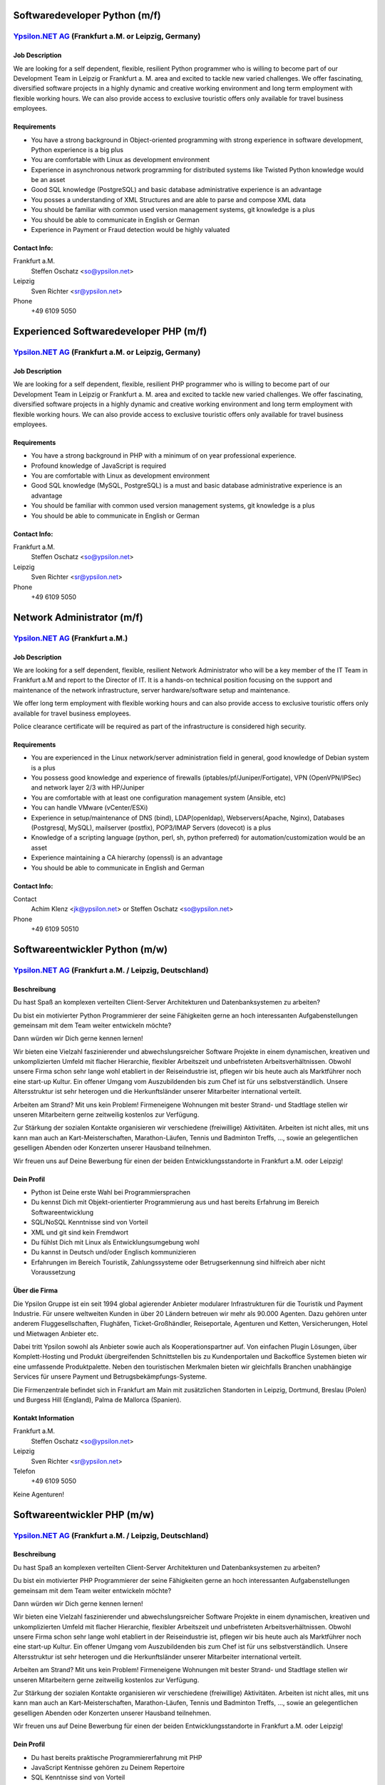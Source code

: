 Softwaredeveloper Python (m/f)
==============================

`Ypsilon.NET AG <http://www.ypsilon.net>`__ (Frankfurt a.M. or Leipzig, Germany)
--------------------------------------------------------------------------------

Job Description
~~~~~~~~~~~~~~~

We are looking for a self dependent, flexible, resilient Python
programmer who is willing to become part of our Development Team in
Leipzig or Frankfurt a. M. area and excited to tackle new varied
challenges. We offer fascinating, diversified software projects in a
highly dynamic and creative working environment and long term employment
with flexible working hours. We can also provide access to exclusive
touristic offers only available for travel business employees.

Requirements
~~~~~~~~~~~~

-  You have a strong background in Object-oriented programming with
   strong experience in software development, Python experience is a big
   plus
-  You are comfortable with Linux as development environment
-  Experience in asynchronous network programming for distributed
   systems like Twisted Python knowledge would be an asset
-  Good SQL knowledge (PostgreSQL) and basic database administrative
   experience is an advantage
-  You posses a understanding of XML Structures and are able to parse
   and compose XML data
-  You should be familiar with common used version management systems,
   git knowledge is a plus
-  You should be able to communicate in English or German
-  Experience in Payment or Fraud detection would be highly valuated

Contact Info:
~~~~~~~~~~~~~

Frankfurt a.M.
    Steffen Oschatz <so@ypsilon.net\ >

Leipzig
    Sven Richter <sr@ypsilon.net\ >

Phone
    +49 6109 5050





Experienced Softwaredeveloper PHP (m/f)
=======================================

`Ypsilon.NET AG <http://www.ypsilon.net>`__ (Frankfurt a.M. or Leipzig, Germany)
--------------------------------------------------------------------------------

Job Description
~~~~~~~~~~~~~~~

We are looking for a self dependent, flexible, resilient PHP programmer
who is willing to become part of our Development Team in Leipzig or
Frankfurt a. M. area and excited to tackle new varied challenges. We
offer fascinating, diversified software projects in a highly dynamic and
creative working environment and long term employment with flexible
working hours. We can also provide access to exclusive touristic offers
only available for travel business employees.

Requirements
~~~~~~~~~~~~

-  You have a strong background in PHP with a minimum of on year
   professional experience.
-  Profound knowledge of JavaScript is required
-  You are comfortable with Linux as development environment
-  Good SQL knowledge (MySQL, PostgreSQL) is a must and basic database
   administrative experience is an advantage
-  You should be familiar with common used version management systems,
   git knowledge is a plus
-  You should be able to communicate in English or German

Contact Info:
~~~~~~~~~~~~~

Frankfurt a.M.
    Steffen Oschatz <so@ypsilon.net\ >

Leipzig
    Sven Richter <sr@ypsilon.net\ >

Phone
    +49 6109 5050





Network Administrator (m/f)
===========================

`Ypsilon.NET AG <http://www.ypsilon.net>`__ (Frankfurt a.M.)
------------------------------------------------------------

Job Description
~~~~~~~~~~~~~~~

We are looking for a self dependent, flexible, resilient Network
Administrator who will be a key member of the IT Team in Frankfurt a.M
and report to the Director of IT. It is a hands-on technical position
focusing on the support and maintenance of the network infrastructure,
server hardware/software setup and maintenance.

We offer long term employment with flexible working hours and can also
provide access to exclusive touristic offers only available for travel
business employees.

Police clearance certificate will be required as part of the
infrastructure is considered high security.

Requirements
~~~~~~~~~~~~

-  You are experienced in the Linux network/server administration field
   in general, good knowledge of Debian system is a plus
-  You possess good knowledge and experience of firewalls
   (iptables/pf/Juniper/Fortigate), VPN (OpenVPN/IPSec) and network
   layer 2/3 with HP/Juniper
-  You are comfortable with at least one configuration management system
   (Ansible, etc)
-  You can handle VMware (vCenter/ESXi)
-  Experience in setup/maintenance of DNS (bind), LDAP(openldap),
   Webservers(Apache, Nginx), Databases (Postgresql, MySQL), mailserver
   (postfix), POP3/IMAP Servers (dovecot) is a plus
-  Knowledge of a scripting language (python, perl, sh, python
   preferred) for automation/customization would be an asset
-  Experience maintaining a CA hierarchy (openssl) is an advantage
-  You should be able to communicate in English and German

Contact Info:
~~~~~~~~~~~~~

Contact
    Achim Klenz <jk@ypsilon.net\ > or Steffen Oschatz <so@ypsilon.net\ >

Phone
    +49 6109 50510





Softwareentwickler Python (m/w)
===============================

`Ypsilon.NET AG <http://www.ypsilon.net>`__ (Frankfurt a.M. / Leipzig, Deutschland)
-----------------------------------------------------------------------------------

Beschreibung
~~~~~~~~~~~~

Du hast Spaß an komplexen verteilten Client-Server Architekturen und
Datenbanksystemen zu arbeiten?

Du bist ein motivierter Python Programmierer der seine Fähigkeiten gerne
an hoch interessanten Aufgabenstellungen gemeinsam mit dem Team weiter
entwickeln möchte?

Dann würden wir Dich gerne kennen lernen!

Wir bieten eine Vielzahl faszinierender und abwechslungsreicher Software
Projekte in einem dynamischen, kreativen und unkomplizierten Umfeld mit
flacher Hierarchie, flexibler Arbeitszeit und unbefristeten
Arbeitsverhältnissen. Obwohl unsere Firma schon sehr lange wohl
etabliert in der Reiseindustrie ist, pflegen wir bis heute auch als
Marktführer noch eine start-up Kultur. Ein offener Umgang vom
Auszubildenden bis zum Chef ist für uns selbstverständlich. Unsere
Altersstruktur ist sehr heterogen und die Herkunftsländer unserer
Mitarbeiter international verteilt.

Arbeiten am Strand? Mit uns kein Problem! Firmeneigene Wohnungen mit
bester Strand- und Stadtlage stellen wir unseren Mitarbeitern gerne
zeitweilig kostenlos zur Verfügung.

Zur Stärkung der sozialen Kontakte organisieren wir verschiedene
(freiwillige) Aktivitäten. Arbeiten ist nicht alles, mit uns kann man
auch an Kart-Meisterschaften, Marathon-Läufen, Tennis und Badminton
Treffs, ..., sowie an gelegentlichen geselligen Abenden oder Konzerten
unserer Hausband teilnehmen.

Wir freuen uns auf Deine Bewerbung für einen der beiden
Entwicklungsstandorte in Frankfurt a.M. oder Leipzig!

Dein Profil
~~~~~~~~~~~

-  Python ist Deine erste Wahl bei Programmiersprachen
-  Du kennst Dich mit Objekt-orientierter Programmierung aus und hast
   bereits Erfahrung im Bereich Softwareentwicklung
-  SQL/NoSQL Kenntnisse sind von Vorteil
-  XML und git sind kein Fremdwort
-  Du fühlst Dich mit Linux als Entwicklungsumgebung wohl
-  Du kannst in Deutsch und/oder Englisch kommunizieren
-  Erfahrungen im Bereich Touristik, Zahlungssysteme oder
   Betrugserkennung sind hilfreich aber nicht Voraussetzung

Über die Firma
~~~~~~~~~~~~~~

Die Ypsilon Gruppe ist ein seit 1994 global agierender Anbieter
modularer Infrastrukturen für die Touristik und Payment Industrie. Für
unsere weltweiten Kunden in über 20 Ländern betreuen wir mehr als 90.000
Agenten. Dazu gehören unter anderem Fluggesellschaften, Flughäfen,
Ticket-Großhändler, Reiseportale, Agenturen und Ketten, Versicherungen,
Hotel und Mietwagen Anbieter etc.

Dabei tritt Ypsilon sowohl als Anbieter sowie auch als
Kooperationspartner auf. Von einfachen Plugin Lösungen, über
Komplett-Hosting und Produkt übergreifenden Schnittstellen bis zu
Kundenportalen und Backoffice Systemen bieten wir eine umfassende
Produktpalette. Neben den touristischen Merkmalen bieten wir gleichfalls
Branchen unabhängige Services für unsere Payment und
Betrugsbekämpfungs-Systeme.

Die Firmenzentrale befindet sich in Frankfurt am Main mit zusätzlichen
Standorten in Leipzig, Dortmund, Breslau (Polen) und Burgess Hill
(England), Palma de Mallorca (Spanien).

Kontakt Information
~~~~~~~~~~~~~~~~~~~

Frankfurt a.M.
   Steffen Oschatz <so@ypsilon.net>

Leipzig
   Sven Richter <sr@ypsilon.net>

Telefon
   +49 6109 5050

Keine Agenturen!



Softwareentwickler PHP (m/w)
============================

`Ypsilon.NET AG <http://www.ypsilon.net>`__ (Frankfurt a.M. / Leipzig, Deutschland)
-----------------------------------------------------------------------------------

Beschreibung
~~~~~~~~~~~~

Du hast Spaß an komplexen verteilten Client-Server Architekturen und
Datenbanksystemen zu arbeiten?

Du bist ein motivierter PHP Programmierer der seine Fähigkeiten gerne an
hoch interessanten Aufgabenstellungen gemeinsam mit dem Team weiter
entwickeln möchte?

Dann würden wir Dich gerne kennen lernen!

Wir bieten eine Vielzahl faszinierender und abwechslungsreicher Software
Projekte in einem dynamischen, kreativen und unkomplizierten Umfeld mit
flacher Hierarchie, flexibler Arbeitszeit und unbefristeten
Arbeitsverhältnissen. Obwohl unsere Firma schon sehr lange wohl
etabliert in der Reiseindustrie ist, pflegen wir bis heute auch als
Marktführer noch eine start-up Kultur. Ein offener Umgang vom
Auszubildenden bis zum Chef ist für uns selbstverständlich. Unsere
Altersstruktur ist sehr heterogen und die Herkunftsländer unserer
Mitarbeiter international verteilt.

Arbeiten am Strand? Mit uns kein Problem! Firmeneigene Wohnungen mit
bester Strand- und Stadtlage stellen wir unseren Mitarbeitern gerne
zeitweilig kostenlos zur Verfügung.

Zur Stärkung der sozialen Kontakte organisieren wir verschiedene
(freiwillige) Aktivitäten. Arbeiten ist nicht alles, mit uns kann man
auch an Kart-Meisterschaften, Marathon-Läufen, Tennis und Badminton
Treffs, ..., sowie an gelegentlichen geselligen Abenden oder Konzerten
unserer Hausband teilnehmen.

Wir freuen uns auf Deine Bewerbung für einen der beiden
Entwicklungsstandorte in Frankfurt a.M. oder Leipzig!

Dein Profil
~~~~~~~~~~~

-  Du hast bereits praktische Programmiererfahrung mit PHP
-  JavaScript Kentnisse gehören zu Deinem Repertoire
-  SQL Kenntnisse sind von Vorteil
-  Du fühlst dich mit Linux als Entwicklungsumgebung wohl
-  Du bist vertraut mit Versionsverwaltung (git)
-  Du kannst in Deutsch und/oder Englisch kommunizieren
-  Erfahrungen im Bereich Touristik, Zahlungssysteme oder
   Betrugserkennung sind hilfreich aber nicht Voraussetzung

Über die Firma
~~~~~~~~~~~~~~

Die Ypsilon Gruppe ist ein seit 1994 global agierender Anbieter
modularer Infrastrukturen für die Touristik und Payment Industrie. Für
unsere weltweiten Kunden in über 20 Ländern betreuen wir mehr als 90.000
Agenten. Dazu gehören unter anderem Fluggesellschaften, Flughäfen,
Ticket-Großhändler, Reiseportale, Agenturen und Ketten, Versicherungen,
Hotel und Mietwagen Anbieter etc.

Dabei tritt Ypsilon sowohl als Anbieter sowie auch als
Kooperationspartner auf. Von einfachen Plugin Lösungen, über
Komplett-Hosting und Produkt übergreifenden Schnittstellen bis zu
Kundenportalen und Backoffice Systemen bieten wir eine umfassende
Produktpalette. Neben den touristischen Merkmalen bieten wir gleichfalls
Branchen unabhängige Services für unsere Payment und
Betrugsbekämpfungs-Systeme.

Die Firmenzentrale befindet sich in Frankfurt am Main mit zusätzlichen
Standorten in Leipzig, Dortmund, Breslau (Polen) und Burgess Hill
(England), Palma de Mallorca (Spanien).

Kontakt Information
~~~~~~~~~~~~~~~~~~~

Frankfurt a.M.
   Steffen Oschatz <so@ypsilon.net>

Leipzig
   Sven Richter <sr@ypsilon.net>

Telefon
   +49 6109 5050

Keine Agenturen!



Linux System Administrator (m/w)
================================

`Ypsilon.NET AG <http://www.ypsilon.net>`__ (Frankfurt a.M.)
------------------------------------------------------------

Beschreibung
~~~~~~~~~~~~

Wir suchen nach einem System Administrator, der eine Schlüsselposition
in unserem IT Team in Frankfurt a.M übernehmen soll und direkt dem
Leiter der IT-Abteilung unterstellt ist. Dies ist eine aktive technische
Position die sich auf die Betreuung und Wartung der
Netzwerk-Infrastruktur, der Server Hardware/Software sowie deren Setup
konzentriert.

Wir bieten ein unbefristetes Arbeitsverhältnis mit flexiblen
Arbeitszeiten. Außerdem ermöglichen wir den Zugang zu exklusiven
Reiseangeboten, die nur für Mitarbeiter im Bereich Touristik verfügbar
sind.

In Kombination mit unserer günstigen Lage an einem der größten
Flug-Drehkreuze in Europa ergeben sich hieraus faszinierende
Möglichkeiten für Sie. Insbesondere unterhalten wir Immobilien im
Ausland, mit bester Strandlage in einer der beliebtesten
Urlaubsregionen, welche wir unseren Mitarbeitern gerne temporär zur
Verfügung stellen. Arbeiten am Strand? Mit uns kein Problem.

Obwohl unsere Firma ein "alter Hase" in der Branche ist, pflegen wir
eine Start-Up Kultur. Ein offener Umgang vom Auszubildenden bis zum Chef
ist für uns selbstverständlich - bei Nachnamen müssen wir erst
überlegen. Unsere Altersstruktur ist sehr heterogen - wir lassen unsere
guten Mitarbeiter nicht im Regen stehen. Hire and fire ist bei uns keine
etablierte Praxis.

Zur Stärkung der sozialen Kontakte organisieren wir verschiedene
(freiwillige) Teamevents. Arbeiten ist nicht alles, mit uns kann man
auch an Kart-Meisterschaften, Marathon-Läufen, Tennis- und
Badminton-Treffs, sowie gelegentlichen geselligen Abenden oder auch an
Konzerten unserer Hausband teilnehmen.

Dies und vieles mehr würden wir Dir gerne anbieten, wenn Dich folgende
Beschreibung anspricht. Wir freuen uns auf Deine Bewerbung.

Ihr Profil
~~~~~~~~~~

-  Sie sind erfahren im allgemeinen Bereich Linux-Administration
   (Netzwerk, Server), gute Kenntnisse von Debian sind ein Plus
-  Sie haben bereits Erfahrungen mit Firewalls und VPN sowie Network
   Layer 2/3
-  Sie sind vertraut mit Virtualisierungen
-  Sie sind mit der Handhabung von Konfigurations-Management-Systemen
   vertraut
-  Kenntnisse zum Setup/Wartung von DNS, IDM, Webservern, Datenbanken,
   Mailservern wären eine Bereicherung
-  Erfahrungen mit Script Sprachen (Python, Shell) sind von Vorteil
-  Hochgeschätzt wären Sachkenntnise bezüglich der Aufrechterhaltung
   einer CA-Hierarchie
-  Sie können in Englisch und Deutsch kommunizieren

Kontaktinformationen
~~~~~~~~~~~~~~~~~~~~

Kontakt
    Achim Klenz <jk@ypsilon.net\ > oder Steffen Oschatz
    <so@ypsilon.net\ >

Telefon
    +49 6109 50510

Keine Agenturen!
